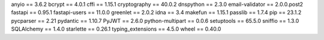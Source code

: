 anyio             == 3.6.2
bcrypt            == 4.0.1
cffi              == 1.15.1
cryptography      == 40.0.2
dnspython         == 2.3.0
email-validator   == 2.0.0.post2
fastapi           == 0.95.1
fastapi-users     == 11.0.0
greenlet          == 2.0.2
idna              == 3.4
makefun           == 1.15.1
passlib           == 1.7.4
pip               == 23.1.2
pycparser         == 2.21
pydantic          == 1.10.7
PyJWT             == 2.6.0
python-multipart  == 0.0.6
setuptools        == 65.5.0
sniffio           == 1.3.0
SQLAlchemy        == 1.4.0
starlette         == 0.26.1
typing_extensions == 4.5.0
wheel             == 0.40.0